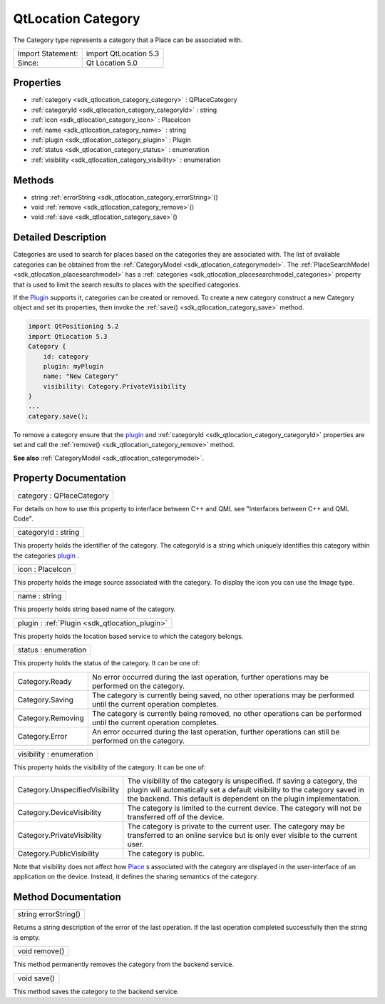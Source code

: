.. _sdk_qtlocation_category:

QtLocation Category
===================

The Category type represents a category that a Place can be associated with.

+---------------------+-------------------------+
| Import Statement:   | import QtLocation 5.3   |
+---------------------+-------------------------+
| Since:              | Qt Location 5.0         |
+---------------------+-------------------------+

Properties
----------

-  :ref:`category <sdk_qtlocation_category_category>` : QPlaceCategory
-  :ref:`categoryId <sdk_qtlocation_category_categoryId>` : string
-  :ref:`icon <sdk_qtlocation_category_icon>` : PlaceIcon
-  :ref:`name <sdk_qtlocation_category_name>` : string
-  :ref:`plugin <sdk_qtlocation_category_plugin>` : Plugin
-  :ref:`status <sdk_qtlocation_category_status>` : enumeration
-  :ref:`visibility <sdk_qtlocation_category_visibility>` : enumeration

Methods
-------

-  string :ref:`errorString <sdk_qtlocation_category_errorString>`\ ()
-  void :ref:`remove <sdk_qtlocation_category_remove>`\ ()
-  void :ref:`save <sdk_qtlocation_category_save>`\ ()

Detailed Description
--------------------

Categories are used to search for places based on the categories they are associated with. The list of available categories can be obtained from the :ref:`CategoryModel <sdk_qtlocation_categorymodel>`. The :ref:`PlaceSearchModel <sdk_qtlocation_placesearchmodel>` has a :ref:`categories <sdk_qtlocation_placesearchmodel_categories>` property that is used to limit the search results to places with the specified categories.

If the `Plugin </sdk/apps/qml/QtLocation/location-places-qml/#plugin>`_  supports it, categories can be created or removed. To create a new category construct a new Category object and set its properties, then invoke the :ref:`save() <sdk_qtlocation_category_save>` method.

.. code:: qml

    import QtPositioning 5.2
    import QtLocation 5.3
    Category {
        id: category
        plugin: myPlugin
        name: "New Category"
        visibility: Category.PrivateVisibility
    }
    ...
    category.save();

To remove a category ensure that the `plugin </sdk/apps/qml/QtLocation/location-places-qml/#plugin>`_  and :ref:`categoryId <sdk_qtlocation_category_categoryId>` properties are set and call the :ref:`remove() <sdk_qtlocation_category_remove>` method.

**See also** :ref:`CategoryModel <sdk_qtlocation_categorymodel>`.

Property Documentation
----------------------

.. _sdk_qtlocation_category_category:

+--------------------------------------------------------------------------------------------------------------------------------------------------------------------------------------------------------------------------------------------------------------------------------------------------------------+
| category : QPlaceCategory                                                                                                                                                                                                                                                                                    |
+--------------------------------------------------------------------------------------------------------------------------------------------------------------------------------------------------------------------------------------------------------------------------------------------------------------+

For details on how to use this property to interface between C++ and QML see "Interfaces between C++ and QML Code".

.. _sdk_qtlocation_category_categoryId:

+--------------------------------------------------------------------------------------------------------------------------------------------------------------------------------------------------------------------------------------------------------------------------------------------------------------+
| categoryId : string                                                                                                                                                                                                                                                                                          |
+--------------------------------------------------------------------------------------------------------------------------------------------------------------------------------------------------------------------------------------------------------------------------------------------------------------+

This property holds the identifier of the category. The categoryId is a string which uniquely identifies this category within the categories `plugin </sdk/apps/qml/QtLocation/location-places-qml/#plugin>`_ .

.. _sdk_qtlocation_category_icon:

+--------------------------------------------------------------------------------------------------------------------------------------------------------------------------------------------------------------------------------------------------------------------------------------------------------------+
| icon : PlaceIcon                                                                                                                                                                                                                                                                                             |
+--------------------------------------------------------------------------------------------------------------------------------------------------------------------------------------------------------------------------------------------------------------------------------------------------------------+

This property holds the image source associated with the category. To display the icon you can use the Image type.

.. _sdk_qtlocation_category_name:

+--------------------------------------------------------------------------------------------------------------------------------------------------------------------------------------------------------------------------------------------------------------------------------------------------------------+
| name : string                                                                                                                                                                                                                                                                                                |
+--------------------------------------------------------------------------------------------------------------------------------------------------------------------------------------------------------------------------------------------------------------------------------------------------------------+

This property holds string based name of the category.

.. _sdk_qtlocation_category_plugin:

+-----------------------------------------------------------------------------------------------------------------------------------------------------------------------------------------------------------------------------------------------------------------------------------------------------------------+
| plugin : :ref:`Plugin <sdk_qtlocation_plugin>`                                                                                                                                                                                                                                                                  |
+-----------------------------------------------------------------------------------------------------------------------------------------------------------------------------------------------------------------------------------------------------------------------------------------------------------------+

This property holds the location based service to which the category belongs.

.. _sdk_qtlocation_category_status:

+--------------------------------------------------------------------------------------------------------------------------------------------------------------------------------------------------------------------------------------------------------------------------------------------------------------+
| status : enumeration                                                                                                                                                                                                                                                                                         |
+--------------------------------------------------------------------------------------------------------------------------------------------------------------------------------------------------------------------------------------------------------------------------------------------------------------+

This property holds the status of the category. It can be one of:

+---------------------+------------------------------------------------------------------------------------------------------------------------+
| Category.Ready      | No error occurred during the last operation, further operations may be performed on the category.                      |
+---------------------+------------------------------------------------------------------------------------------------------------------------+
| Category.Saving     | The category is currently being saved, no other operations may be performed until the current operation completes.     |
+---------------------+------------------------------------------------------------------------------------------------------------------------+
| Category.Removing   | The category is currently being removed, no other operations can be performed until the current operation completes.   |
+---------------------+------------------------------------------------------------------------------------------------------------------------+
| Category.Error      | An error occurred during the last operation, further operations can still be performed on the category.                |
+---------------------+------------------------------------------------------------------------------------------------------------------------+

.. _sdk_qtlocation_category_visibility:

+--------------------------------------------------------------------------------------------------------------------------------------------------------------------------------------------------------------------------------------------------------------------------------------------------------------+
| visibility : enumeration                                                                                                                                                                                                                                                                                     |
+--------------------------------------------------------------------------------------------------------------------------------------------------------------------------------------------------------------------------------------------------------------------------------------------------------------+

This property holds the visibility of the category. It can be one of:

+----------------------------------+-----------------------------------------------------------------------------------------------------------------------------------------------------------------------------------------------------------------------------+
| Category.UnspecifiedVisibility   | The visibility of the category is unspecified. If saving a category, the plugin will automatically set a default visibility to the category saved in the backend. This default is dependent on the plugin implementation.   |
+----------------------------------+-----------------------------------------------------------------------------------------------------------------------------------------------------------------------------------------------------------------------------+
| Category.DeviceVisibility        | The category is limited to the current device. The category will not be transferred off of the device.                                                                                                                      |
+----------------------------------+-----------------------------------------------------------------------------------------------------------------------------------------------------------------------------------------------------------------------------+
| Category.PrivateVisibility       | The category is private to the current user. The category may be transferred to an online service but is only ever visible to the current user.                                                                             |
+----------------------------------+-----------------------------------------------------------------------------------------------------------------------------------------------------------------------------------------------------------------------------+
| Category.PublicVisibility        | The category is public.                                                                                                                                                                                                     |
+----------------------------------+-----------------------------------------------------------------------------------------------------------------------------------------------------------------------------------------------------------------------------+

Note that visibility does not affect how `Place </sdk/apps/qml/QtLocation/location-cpp-qml/#place>`_ \ s associated with the category are displayed in the user-interface of an application on the device. Instead, it defines the sharing semantics of the category.

Method Documentation
--------------------

.. _sdk_qtlocation_category_errorString:

+--------------------------------------------------------------------------------------------------------------------------------------------------------------------------------------------------------------------------------------------------------------------------------------------------------------+
| string errorString()                                                                                                                                                                                                                                                                                         |
+--------------------------------------------------------------------------------------------------------------------------------------------------------------------------------------------------------------------------------------------------------------------------------------------------------------+

Returns a string description of the error of the last operation. If the last operation completed successfully then the string is empty.

.. _sdk_qtlocation_category_remove:

+--------------------------------------------------------------------------------------------------------------------------------------------------------------------------------------------------------------------------------------------------------------------------------------------------------------+
| void remove()                                                                                                                                                                                                                                                                                                |
+--------------------------------------------------------------------------------------------------------------------------------------------------------------------------------------------------------------------------------------------------------------------------------------------------------------+

This method permanently removes the category from the backend service.

.. _sdk_qtlocation_category_save:

+--------------------------------------------------------------------------------------------------------------------------------------------------------------------------------------------------------------------------------------------------------------------------------------------------------------+
| void save()                                                                                                                                                                                                                                                                                                  |
+--------------------------------------------------------------------------------------------------------------------------------------------------------------------------------------------------------------------------------------------------------------------------------------------------------------+

This method saves the category to the backend service.

